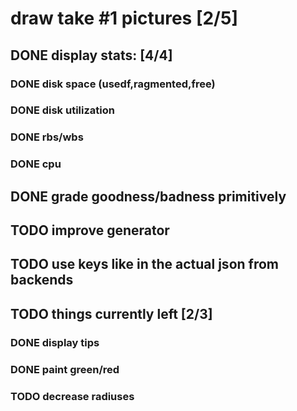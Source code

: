 

* draw take #1 pictures [2/5]
** DONE display stats: [4/4]
*** DONE disk space (usedf,ragmented,free)
*** DONE disk utilization 
*** DONE rbs/wbs
*** DONE cpu
** DONE grade goodness/badness primitively
** TODO improve generator
** TODO use keys like in the actual json from backends

** TODO things currently left [2/3]
*** DONE display tips
*** DONE paint green/red
*** TODO decrease radiuses


